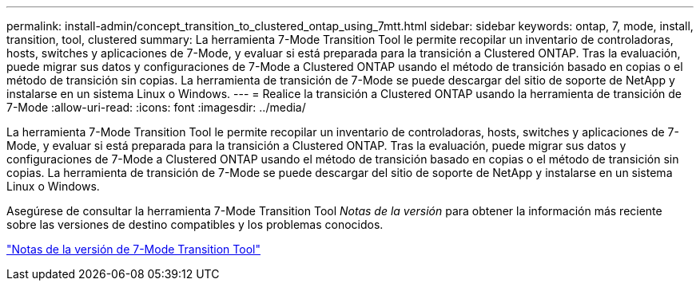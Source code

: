 ---
permalink: install-admin/concept_transition_to_clustered_ontap_using_7mtt.html 
sidebar: sidebar 
keywords: ontap, 7, mode, install, transition, tool, clustered 
summary: La herramienta 7-Mode Transition Tool le permite recopilar un inventario de controladoras, hosts, switches y aplicaciones de 7-Mode, y evaluar si está preparada para la transición a Clustered ONTAP. Tras la evaluación, puede migrar sus datos y configuraciones de 7-Mode a Clustered ONTAP usando el método de transición basado en copias o el método de transición sin copias. La herramienta de transición de 7-Mode se puede descargar del sitio de soporte de NetApp y instalarse en un sistema Linux o Windows. 
---
= Realice la transición a Clustered ONTAP usando la herramienta de transición de 7-Mode
:allow-uri-read: 
:icons: font
:imagesdir: ../media/


[role="lead"]
La herramienta 7-Mode Transition Tool le permite recopilar un inventario de controladoras, hosts, switches y aplicaciones de 7-Mode, y evaluar si está preparada para la transición a Clustered ONTAP. Tras la evaluación, puede migrar sus datos y configuraciones de 7-Mode a Clustered ONTAP usando el método de transición basado en copias o el método de transición sin copias. La herramienta de transición de 7-Mode se puede descargar del sitio de soporte de NetApp y instalarse en un sistema Linux o Windows.

Asegúrese de consultar la herramienta 7-Mode Transition Tool _Notas de la versión_ para obtener la información más reciente sobre las versiones de destino compatibles y los problemas conocidos.

http://docs.netapp.com/us-en/ontap-7mode-transition/releasenotes.html["Notas de la versión de 7-Mode Transition Tool"]
